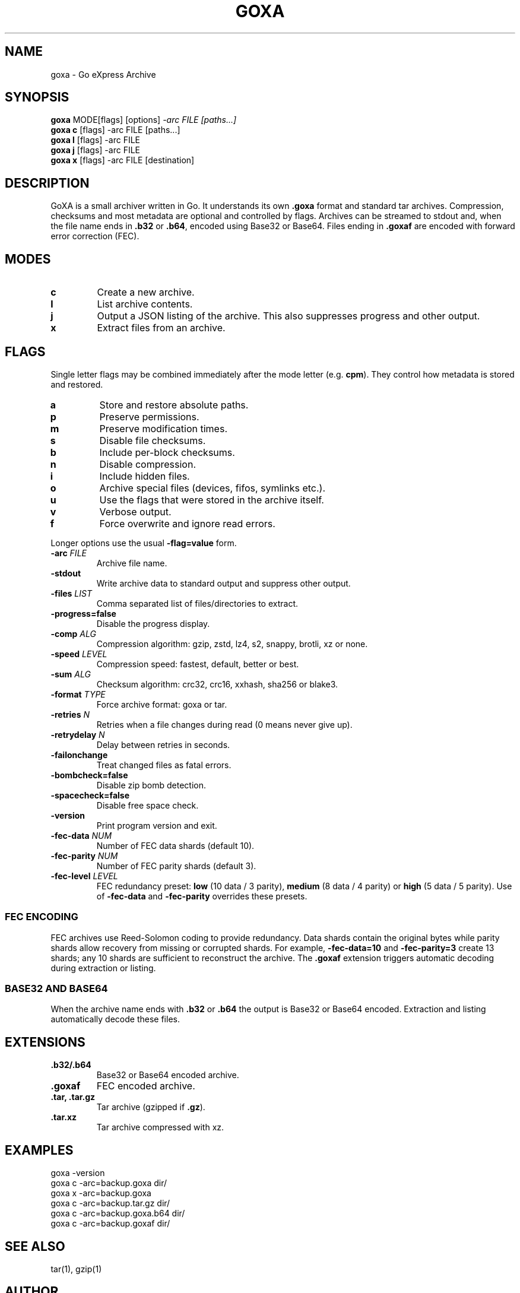.TH GOXA 1 "" "" "User Commands"
.SH NAME
goxa \- Go eXpress Archive
.SH SYNOPSIS
.B goxa
.RI "MODE[flags] [options]" " -arc FILE [paths...]"
.br
.B goxa c
.RI "[flags] -arc FILE [paths...]"
.br
.B goxa l
.RI "[flags] -arc FILE"
.br
.B goxa j
.RI "[flags] -arc FILE"
.br
.B goxa x
.RI "[flags] -arc FILE [destination]"
.SH DESCRIPTION
GoXA is a small archiver written in Go. It understands its own \fB.goxa\fP format and standard tar archives. Compression, checksums and most metadata are optional and controlled by flags. Archives can be streamed to stdout and, when the file name ends in \fB.b32\fP or \fB.b64\fP, encoded using Base32 or Base64. Files ending in \fB.goxaf\fP are encoded with forward error correction (FEC).
.SH MODES
.TP
.B c
Create a new archive.
.TP
.B l
List archive contents.
.TP
.B j
Output a JSON listing of the archive. This also suppresses progress and other output.
.TP
.B x
Extract files from an archive.
.SH FLAGS
Single letter flags may be combined immediately after the mode letter (e.g. \fBcpm\fP). They control how metadata is stored and restored.
.TP
.B a
Store and restore absolute paths.
.TP
.B p
Preserve permissions.
.TP
.B m
Preserve modification times.
.TP
.B s
Disable file checksums.
.TP
.B b
Include per-block checksums.
.TP
.B n
Disable compression.
.TP
.B i
Include hidden files.
.TP
.B o
Archive special files (devices, fifos, symlinks etc.).
.TP
.B u
Use the flags that were stored in the archive itself.
.TP
.B v
Verbose output.
.TP
.B f
Force overwrite and ignore read errors.
.PP
Longer options use the usual \fB-flag=value\fP form.
.TP
.BI -arc " FILE"
Archive file name.
.TP
.B -stdout
Write archive data to standard output and suppress other output.
.TP
.BI -files " LIST"
Comma separated list of files/directories to extract.
.TP
.B -progress=false
Disable the progress display.
.TP
.BI -comp " ALG"
Compression algorithm: gzip, zstd, lz4, s2, snappy, brotli, xz or none.
.TP
.BI -speed " LEVEL"
Compression speed: fastest, default, better or best.
.TP
.BI -sum " ALG"
Checksum algorithm: crc32, crc16, xxhash, sha256 or blake3.
.TP
.BI -format " TYPE"
Force archive format: goxa or tar.
.TP
.BI -retries " N"
Retries when a file changes during read (0 means never give up).
.TP
.BI -retrydelay " N"
Delay between retries in seconds.
.TP
.B -failonchange
Treat changed files as fatal errors.
.TP
.B -bombcheck=false
Disable zip bomb detection.
.TP
.B -spacecheck=false
Disable free space check.
.TP
.B -version
Print program version and exit.
.TP
.BI -fec-data " NUM"
Number of FEC data shards (default 10).
.TP
.BI -fec-parity " NUM"
Number of FEC parity shards (default 3).
.TP
.BI -fec-level " LEVEL"
FEC redundancy preset: \fBlow\fP (10 data / 3 parity), \fBmedium\fP (8 data / 4 parity) or \fBhigh\fP (5 data / 5 parity). Use of \fB-fec-data\fP and \fB-fec-parity\fP overrides these presets.
.SS FEC ENCODING
FEC archives use Reed-Solomon coding to provide redundancy. Data shards contain the original bytes while parity shards allow recovery from missing or corrupted shards. For example, \fB-fec-data=10\fP and \fB-fec-parity=3\fP create 13 shards; any 10 shards are sufficient to reconstruct the archive. The \fB.goxaf\fP extension triggers automatic decoding during extraction or listing.
.SS BASE32 AND BASE64
When the archive name ends with \fB.b32\fP or \fB.b64\fP the output is Base32 or Base64 encoded. Extraction and listing automatically decode these files.
.SH EXTENSIONS
.TP
.B .b32/.b64
Base32 or Base64 encoded archive.
.TP
.B .goxaf
FEC encoded archive.
.TP
.B .tar, .tar.gz
Tar archive (gzipped if \fB.gz\fP).
.TP
.B .tar.xz
Tar archive compressed with xz.
.SH EXAMPLES
.nf
goxa -version
goxa c -arc=backup.goxa dir/
goxa x -arc=backup.goxa
goxa c -arc=backup.tar.gz dir/
goxa c -arc=backup.goxa.b64 dir/
goxa c -arc=backup.goxaf dir/
.fi
.SH SEE ALSO
tar(1), gzip(1)
.SH AUTHOR
<https://github.com/Distortions81>
